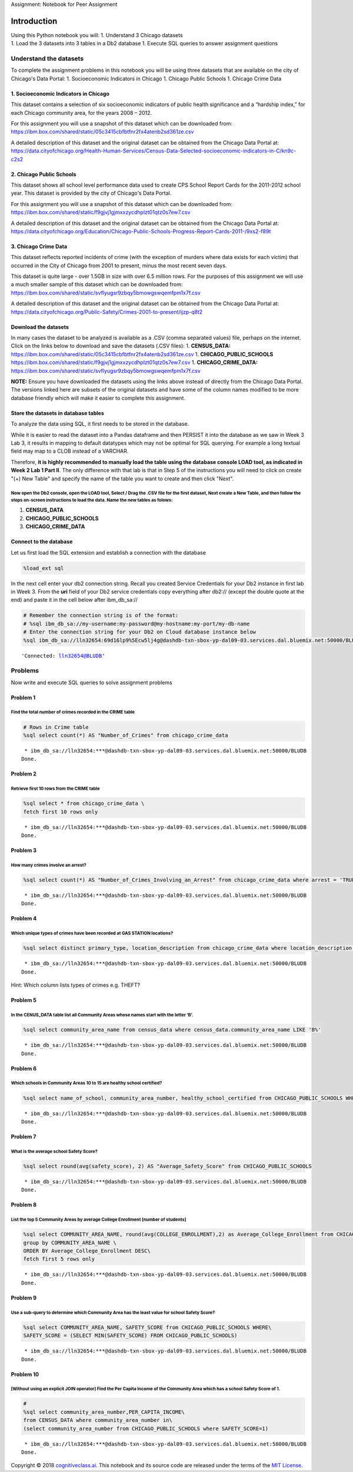 
.. raw:: html

   <h1 align="center">

Assignment: Notebook for Peer Assignment

.. raw:: html

   </h1>

Introduction
============

| Using this Python notebook you will: 1. Understand 3 Chicago datasets
| 1. Load the 3 datasets into 3 tables in a Db2 database 1. Execute SQL
  queries to answer assignment questions

Understand the datasets
-----------------------

To complete the assignment problems in this notebook you will be using
three datasets that are available on the city of Chicago's Data Portal:
1. Socioeconomic Indicators in Chicago 1. Chicago Public Schools 1.
Chicago Crime Data

1. Socioeconomic Indicators in Chicago
~~~~~~~~~~~~~~~~~~~~~~~~~~~~~~~~~~~~~~

This dataset contains a selection of six socioeconomic indicators of
public health significance and a “hardship index,” for each Chicago
community area, for the years 2008 – 2012.

For this assignment you will use a snapshot of this dataset which can be
downloaded from:
https://ibm.box.com/shared/static/05c3415cbfbtfnr2fx4atenb2sd361ze.csv

A detailed description of this dataset and the original dataset can be
obtained from the Chicago Data Portal at:
https://data.cityofchicago.org/Health-Human-Services/Census-Data-Selected-socioeconomic-indicators-in-C/kn9c-c2s2

2. Chicago Public Schools
~~~~~~~~~~~~~~~~~~~~~~~~~

This dataset shows all school level performance data used to create CPS
School Report Cards for the 2011-2012 school year. This dataset is
provided by the city of Chicago's Data Portal.

For this assignment you will use a snapshot of this dataset which can be
downloaded from:
https://ibm.box.com/shared/static/f9gjvj1gjmxxzycdhplzt01qtz0s7ew7.csv

A detailed description of this dataset and the original dataset can be
obtained from the Chicago Data Portal at:
https://data.cityofchicago.org/Education/Chicago-Public-Schools-Progress-Report-Cards-2011-/9xs2-f89t

3. Chicago Crime Data
~~~~~~~~~~~~~~~~~~~~~

This dataset reflects reported incidents of crime (with the exception of
murders where data exists for each victim) that occurred in the City of
Chicago from 2001 to present, minus the most recent seven days.

This dataset is quite large - over 1.5GB in size with over 6.5 million
rows. For the purposes of this assignment we will use a much smaller
sample of this dataset which can be downloaded from:
https://ibm.box.com/shared/static/svflyugsr9zbqy5bmowgswqemfpm1x7f.csv

A detailed description of this dataset and the original dataset can be
obtained from the Chicago Data Portal at:
https://data.cityofchicago.org/Public-Safety/Crimes-2001-to-present/ijzp-q8t2

Download the datasets
~~~~~~~~~~~~~~~~~~~~~

In many cases the dataset to be analyzed is available as a .CSV (comma
separated values) file, perhaps on the internet. Click on the links
below to download and save the datasets (.CSV files): 1.
**CENSUS\_DATA:**
https://ibm.box.com/shared/static/05c3415cbfbtfnr2fx4atenb2sd361ze.csv
1. **CHICAGO\_PUBLIC\_SCHOOLS**
https://ibm.box.com/shared/static/f9gjvj1gjmxxzycdhplzt01qtz0s7ew7.csv
1. **CHICAGO\_CRIME\_DATA:**
https://ibm.box.com/shared/static/svflyugsr9zbqy5bmowgswqemfpm1x7f.csv

**NOTE:** Ensure you have downloaded the datasets using the links above
instead of directly from the Chicago Data Portal. The versions linked
here are subsets of the original datasets and have some of the column
names modified to be more database friendly which will make it easier to
complete this assignment.

Store the datasets in database tables
~~~~~~~~~~~~~~~~~~~~~~~~~~~~~~~~~~~~~

To analyze the data using SQL, it first needs to be stored in the
database.

While it is easier to read the dataset into a Pandas dataframe and then
PERSIST it into the database as we saw in Week 3 Lab 3, it results in
mapping to default datatypes which may not be optimal for SQL querying.
For example a long textual field may map to a CLOB instead of a VARCHAR.

Therefore, **it is highly recommended to manually load the table using
the database console LOAD tool, as indicated in Week 2 Lab 1 Part II**.
The only difference with that lab is that in Step 5 of the instructions
you will need to click on create "(+) New Table" and specify the name of
the table you want to create and then click "Next".

Now open the Db2 console, open the LOAD tool, Select / Drag the .CSV file for the first dataset, Next create a New Table, and then follow the steps on-screen instructions to load the data. Name the new tables as folows:
'''''''''''''''''''''''''''''''''''''''''''''''''''''''''''''''''''''''''''''''''''''''''''''''''''''''''''''''''''''''''''''''''''''''''''''''''''''''''''''''''''''''''''''''''''''''''''''''''''''''''''''''''''''''''''

1. **CENSUS\_DATA**
2. **CHICAGO\_PUBLIC\_SCHOOLS**
3. **CHICAGO\_CRIME\_DATA**

Connect to the database
~~~~~~~~~~~~~~~~~~~~~~~

Let us first load the SQL extension and establish a connection with the
database

.. code:: ipython3

    %load_ext sql

In the next cell enter your db2 connection string. Recall you created
Service Credentials for your Db2 instance in first lab in Week 3. From
the **uri** field of your Db2 service credentials copy everything after
db2:// (except the double quote at the end) and paste it in the cell
below after ibm\_db\_sa://

.. code:: ipython3

    # Remember the connection string is of the format:
    # %sql ibm_db_sa://my-username:my-password@my-hostname:my-port/my-db-name
    # Enter the connection string for your Db2 on Cloud database instance below
    %sql ibm_db_sa://lln32654:69d16lp9%5Ecw5lj4g@dashdb-txn-sbox-yp-dal09-03.services.dal.bluemix.net:50000/BLUDB




.. parsed-literal::

    'Connected: lln32654@BLUDB'



Problems
--------

Now write and execute SQL queries to solve assignment problems

Problem 1
~~~~~~~~~

Find the total number of crimes recorded in the CRIME table
'''''''''''''''''''''''''''''''''''''''''''''''''''''''''''

.. code:: ipython3

    # Rows in Crime table
    %sql select count(*) AS "Number_of_Crimes" from chicago_crime_data


.. parsed-literal::

     * ibm_db_sa://lln32654:***@dashdb-txn-sbox-yp-dal09-03.services.dal.bluemix.net:50000/BLUDB
    Done.




.. raw:: html

    <table>
        <tr>
            <th>Number_of_Crimes</th>
        </tr>
        <tr>
            <td>533</td>
        </tr>
    </table>



Problem 2
~~~~~~~~~

Retrieve first 10 rows from the CRIME table
'''''''''''''''''''''''''''''''''''''''''''

.. code:: ipython3

    %sql select * from chicago_crime_data \
    fetch first 10 rows only


.. parsed-literal::

     * ibm_db_sa://lln32654:***@dashdb-txn-sbox-yp-dal09-03.services.dal.bluemix.net:50000/BLUDB
    Done.




.. raw:: html

    <table>
        <tr>
            <th>id</th>
            <th>case_number</th>
            <th>DATE</th>
            <th>block</th>
            <th>iucr</th>
            <th>primary_type</th>
            <th>description</th>
            <th>location_description</th>
            <th>arrest</th>
            <th>domestic</th>
            <th>beat</th>
            <th>district</th>
            <th>ward</th>
            <th>community_area_number</th>
            <th>fbicode</th>
            <th>x_coordinate</th>
            <th>y_coordinate</th>
            <th>YEAR</th>
            <th>updatedon</th>
            <th>latitude</th>
            <th>longitude</th>
            <th>location</th>
        </tr>
        <tr>
            <td>3512276</td>
            <td>HK587712</td>
            <td>08/28/2004 05:50:56 PM</td>
            <td>047XX S KEDZIE AVE</td>
            <td>890</td>
            <td>THEFT</td>
            <td>FROM BUILDING</td>
            <td>SMALL RETAIL STORE</td>
            <td>FALSE</td>
            <td>FALSE</td>
            <td>911</td>
            <td>9</td>
            <td>14</td>
            <td>58</td>
            <td>6</td>
            <td>1155838</td>
            <td>1873050</td>
            <td>2004</td>
            <td>02/10/2018 03:50:01 PM</td>
            <td>41.80744050</td>
            <td>-87.70395585</td>
            <td>(41.8074405, -87.703955849)</td>
        </tr>
        <tr>
            <td>3406613</td>
            <td>HK456306</td>
            <td>06/26/2004 12:40:00 PM</td>
            <td>009XX N CENTRAL PARK AVE</td>
            <td>820</td>
            <td>THEFT</td>
            <td>$500 AND UNDER</td>
            <td>OTHER</td>
            <td>FALSE</td>
            <td>FALSE</td>
            <td>1112</td>
            <td>11</td>
            <td>27</td>
            <td>23</td>
            <td>6</td>
            <td>1152206</td>
            <td>1906127</td>
            <td>2004</td>
            <td>02/28/2018 03:56:25 PM</td>
            <td>41.89827996</td>
            <td>-87.71640551</td>
            <td>(41.898279962, -87.716405505)</td>
        </tr>
        <tr>
            <td>8002131</td>
            <td>HT233595</td>
            <td>04/04/2011 05:45:00 AM</td>
            <td>043XX S WABASH AVE</td>
            <td>820</td>
            <td>THEFT</td>
            <td>$500 AND UNDER</td>
            <td>NURSING HOME/RETIREMENT HOME</td>
            <td>FALSE</td>
            <td>FALSE</td>
            <td>221</td>
            <td>2</td>
            <td>3</td>
            <td>38</td>
            <td>6</td>
            <td>1177436</td>
            <td>1876313</td>
            <td>2011</td>
            <td>02/10/2018 03:50:01 PM</td>
            <td>41.81593313</td>
            <td>-87.62464213</td>
            <td>(41.815933131, -87.624642127)</td>
        </tr>
        <tr>
            <td>7903289</td>
            <td>HT133522</td>
            <td>12/30/2010 04:30:00 PM</td>
            <td>083XX S KINGSTON AVE</td>
            <td>840</td>
            <td>THEFT</td>
            <td>FINANCIAL ID THEFT: OVER $300</td>
            <td>RESIDENCE</td>
            <td>FALSE</td>
            <td>FALSE</td>
            <td>423</td>
            <td>4</td>
            <td>7</td>
            <td>46</td>
            <td>6</td>
            <td>1194622</td>
            <td>1850125</td>
            <td>2010</td>
            <td>02/10/2018 03:50:01 PM</td>
            <td>41.74366532</td>
            <td>-87.56246276</td>
            <td>(41.743665322, -87.562462756)</td>
        </tr>
        <tr>
            <td>10402076</td>
            <td>HZ138551</td>
            <td>02/02/2016 07:30:00 PM</td>
            <td>033XX W 66TH ST</td>
            <td>820</td>
            <td>THEFT</td>
            <td>$500 AND UNDER</td>
            <td>ALLEY</td>
            <td>FALSE</td>
            <td>FALSE</td>
            <td>831</td>
            <td>8</td>
            <td>15</td>
            <td>66</td>
            <td>6</td>
            <td>1155240</td>
            <td>1860661</td>
            <td>2016</td>
            <td>02/10/2018 03:50:01 PM</td>
            <td>41.77345530</td>
            <td>-87.70648047</td>
            <td>(41.773455295, -87.706480471)</td>
        </tr>
        <tr>
            <td>7732712</td>
            <td>HS540106</td>
            <td>09/29/2010 07:59:00 AM</td>
            <td>006XX W CHICAGO AVE</td>
            <td>810</td>
            <td>THEFT</td>
            <td>OVER $500</td>
            <td>PARKING LOT/GARAGE(NON.RESID.)</td>
            <td>FALSE</td>
            <td>FALSE</td>
            <td>1323</td>
            <td>12</td>
            <td>27</td>
            <td>24</td>
            <td>6</td>
            <td>1171668</td>
            <td>1905607</td>
            <td>2010</td>
            <td>02/10/2018 03:50:01 PM</td>
            <td>41.89644677</td>
            <td>-87.64493868</td>
            <td>(41.896446772, -87.644938678)</td>
        </tr>
        <tr>
            <td>10769475</td>
            <td>HZ534771</td>
            <td>11/30/2016 01:15:00 AM</td>
            <td>050XX N KEDZIE AVE</td>
            <td>810</td>
            <td>THEFT</td>
            <td>OVER $500</td>
            <td>STREET</td>
            <td>FALSE</td>
            <td>FALSE</td>
            <td>1713</td>
            <td>17</td>
            <td>33</td>
            <td>14</td>
            <td>6</td>
            <td>1154133</td>
            <td>1933314</td>
            <td>2016</td>
            <td>02/10/2018 03:50:01 PM</td>
            <td>41.97284491</td>
            <td>-87.70860008</td>
            <td>(41.972844913, -87.708600079)</td>
        </tr>
        <tr>
            <td>4494340</td>
            <td>HL793243</td>
            <td>12/16/2005 04:45:00 PM</td>
            <td>005XX E PERSHING RD</td>
            <td>860</td>
            <td>THEFT</td>
            <td>RETAIL THEFT</td>
            <td>GROCERY FOOD STORE</td>
            <td>TRUE</td>
            <td>FALSE</td>
            <td>213</td>
            <td>2</td>
            <td>3</td>
            <td>38</td>
            <td>6</td>
            <td>1180448</td>
            <td>1879234</td>
            <td>2005</td>
            <td>02/28/2018 03:56:25 PM</td>
            <td>41.82387989</td>
            <td>-87.61350386</td>
            <td>(41.823879885, -87.613503857)</td>
        </tr>
        <tr>
            <td>3778925</td>
            <td>HL149610</td>
            <td>01/28/2005 05:00:00 PM</td>
            <td>100XX S WASHTENAW AVE</td>
            <td>810</td>
            <td>THEFT</td>
            <td>OVER $500</td>
            <td>STREET</td>
            <td>FALSE</td>
            <td>FALSE</td>
            <td>2211</td>
            <td>22</td>
            <td>19</td>
            <td>72</td>
            <td>6</td>
            <td>1160129</td>
            <td>1838040</td>
            <td>2005</td>
            <td>02/28/2018 03:56:25 PM</td>
            <td>41.71128051</td>
            <td>-87.68917910</td>
            <td>(41.711280513, -87.689179097)</td>
        </tr>
        <tr>
            <td>3324217</td>
            <td>HK361551</td>
            <td>05/13/2004 02:15:00 PM</td>
            <td>033XX W BELMONT AVE</td>
            <td>820</td>
            <td>THEFT</td>
            <td>$500 AND UNDER</td>
            <td>SMALL RETAIL STORE</td>
            <td>FALSE</td>
            <td>FALSE</td>
            <td>1733</td>
            <td>17</td>
            <td>35</td>
            <td>21</td>
            <td>6</td>
            <td>1153590</td>
            <td>1921084</td>
            <td>2004</td>
            <td>02/28/2018 03:56:25 PM</td>
            <td>41.93929582</td>
            <td>-87.71092344</td>
            <td>(41.939295821, -87.710923442)</td>
        </tr>
    </table>



Problem 3
~~~~~~~~~

How many crimes involve an arrest?
''''''''''''''''''''''''''''''''''

.. code:: ipython3

    %sql select count(*) AS "Number_of_Crimes_Involving_an_Arrest" from chicago_crime_data where arrest = 'TRUE'


.. parsed-literal::

     * ibm_db_sa://lln32654:***@dashdb-txn-sbox-yp-dal09-03.services.dal.bluemix.net:50000/BLUDB
    Done.




.. raw:: html

    <table>
        <tr>
            <th>Number_of_Crimes_Involving_an_Arrest</th>
        </tr>
        <tr>
            <td>163</td>
        </tr>
    </table>



Problem 4
~~~~~~~~~

Which unique types of crimes have been recorded at GAS STATION locations?
'''''''''''''''''''''''''''''''''''''''''''''''''''''''''''''''''''''''''

.. code:: ipython3

    %sql select distinct primary_type, location_description from chicago_crime_data where location_description = 'GAS STATION'


.. parsed-literal::

     * ibm_db_sa://lln32654:***@dashdb-txn-sbox-yp-dal09-03.services.dal.bluemix.net:50000/BLUDB
    Done.




.. raw:: html

    <table>
        <tr>
            <th>primary_type</th>
            <th>location_description</th>
        </tr>
        <tr>
            <td>CRIMINAL TRESPASS</td>
            <td>GAS STATION</td>
        </tr>
        <tr>
            <td>NARCOTICS</td>
            <td>GAS STATION</td>
        </tr>
        <tr>
            <td>ROBBERY</td>
            <td>GAS STATION</td>
        </tr>
        <tr>
            <td>THEFT</td>
            <td>GAS STATION</td>
        </tr>
    </table>



Hint: Which column lists types of crimes e.g. THEFT?

Problem 5
~~~~~~~~~

In the CENUS\_DATA table list all Community Areas whose names start with the letter ‘B’.
''''''''''''''''''''''''''''''''''''''''''''''''''''''''''''''''''''''''''''''''''''''''

.. code:: ipython3

    %sql select community_area_name from census_data where census_data.community_area_name LIKE 'B%'


.. parsed-literal::

     * ibm_db_sa://lln32654:***@dashdb-txn-sbox-yp-dal09-03.services.dal.bluemix.net:50000/BLUDB
    Done.




.. raw:: html

    <table>
        <tr>
            <th>community_area_name</th>
        </tr>
        <tr>
            <td>Belmont Cragin</td>
        </tr>
        <tr>
            <td>Burnside</td>
        </tr>
        <tr>
            <td>Brighton Park</td>
        </tr>
        <tr>
            <td>Bridgeport</td>
        </tr>
        <tr>
            <td>Beverly</td>
        </tr>
    </table>



Problem 6
~~~~~~~~~

Which schools in Community Areas 10 to 15 are healthy school certified?
'''''''''''''''''''''''''''''''''''''''''''''''''''''''''''''''''''''''

.. code:: ipython3

    %sql select name_of_school, community_area_number, healthy_school_certified from CHICAGO_PUBLIC_SCHOOLS WHERE (community_area_number between 10 and 15) AND healthy_school_certified ='Yes'


.. parsed-literal::

     * ibm_db_sa://lln32654:***@dashdb-txn-sbox-yp-dal09-03.services.dal.bluemix.net:50000/BLUDB
    Done.




.. raw:: html

    <table>
        <tr>
            <th>name_of_school</th>
            <th>community_area_number</th>
            <th>healthy_school_certified</th>
        </tr>
        <tr>
            <td>Rufus M Hitch Elementary School</td>
            <td>10</td>
            <td>Yes</td>
        </tr>
    </table>



Problem 7
~~~~~~~~~

What is the average school Safety Score?
''''''''''''''''''''''''''''''''''''''''

.. code:: ipython3

    %sql select round(avg(safety_score), 2) AS "Average_Safety_Score" from CHICAGO_PUBLIC_SCHOOLS


.. parsed-literal::

     * ibm_db_sa://lln32654:***@dashdb-txn-sbox-yp-dal09-03.services.dal.bluemix.net:50000/BLUDB
    Done.




.. raw:: html

    <table>
        <tr>
            <th>Average_Safety_Score</th>
        </tr>
        <tr>
            <td>49.500000</td>
        </tr>
    </table>



Problem 8
~~~~~~~~~

List the top 5 Community Areas by average College Enrollment [number of students]
'''''''''''''''''''''''''''''''''''''''''''''''''''''''''''''''''''''''''''''''''

.. code:: ipython3

    %sql select COMMUNITY_AREA_NAME, round(avg(COLLEGE_ENROLLMENT),2) as Average_College_Enrollment from CHICAGO_PUBLIC_SCHOOLS\
    group by COMMUNITY_AREA_NAME \
    ORDER BY Average_College_Enrollment DESC\
    fetch first 5 rows only


.. parsed-literal::

     * ibm_db_sa://lln32654:***@dashdb-txn-sbox-yp-dal09-03.services.dal.bluemix.net:50000/BLUDB
    Done.




.. raw:: html

    <table>
        <tr>
            <th>community_area_name</th>
            <th>average_college_enrollment</th>
        </tr>
        <tr>
            <td>ARCHER HEIGHTS</td>
            <td>2411.500000</td>
        </tr>
        <tr>
            <td>MONTCLARE</td>
            <td>1317.000000</td>
        </tr>
        <tr>
            <td>WEST ELSDON</td>
            <td>1233.330000</td>
        </tr>
        <tr>
            <td>BRIGHTON PARK</td>
            <td>1205.880000</td>
        </tr>
        <tr>
            <td>BELMONT CRAGIN</td>
            <td>1198.830000</td>
        </tr>
    </table>



Problem 9
~~~~~~~~~

Use a sub-query to determine which Community Area has the least value for school Safety Score?
''''''''''''''''''''''''''''''''''''''''''''''''''''''''''''''''''''''''''''''''''''''''''''''

.. code:: ipython3

    %sql select COMMUNITY_AREA_NAME, SAFETY_SCORE from CHICAGO_PUBLIC_SCHOOLS WHERE\
    SAFETY_SCORE = (SELECT MIN(SAFETY_SCORE) FROM CHICAGO_PUBLIC_SCHOOLS)


.. parsed-literal::

     * ibm_db_sa://lln32654:***@dashdb-txn-sbox-yp-dal09-03.services.dal.bluemix.net:50000/BLUDB
    Done.




.. raw:: html

    <table>
        <tr>
            <th>community_area_name</th>
            <th>safety_score</th>
        </tr>
        <tr>
            <td>WASHINGTON PARK</td>
            <td>1</td>
        </tr>
    </table>



Problem 10
~~~~~~~~~~

[Without using an explicit JOIN operator] Find the Per Capita Income of the Community Area which has a school Safety Score of 1.
''''''''''''''''''''''''''''''''''''''''''''''''''''''''''''''''''''''''''''''''''''''''''''''''''''''''''''''''''''''''''''''''

.. code:: ipython3

    #
    %sql select community_area_number,PER_CAPITA_INCOME\
    from CENSUS_DATA where community_area_number in\
    (select community_area_number from CHICAGO_PUBLIC_SCHOOLS where SAFETY_SCORE=1)


.. parsed-literal::

     * ibm_db_sa://lln32654:***@dashdb-txn-sbox-yp-dal09-03.services.dal.bluemix.net:50000/BLUDB
    Done.




.. raw:: html

    <table>
        <tr>
            <th>community_area_number</th>
            <th>per_capita_income</th>
        </tr>
        <tr>
            <td>40</td>
            <td>13785</td>
        </tr>
    </table>



Copyright © 2018
`cognitiveclass.ai <cognitiveclass.ai?utm_source=bducopyrightlink&utm_medium=dswb&utm_campaign=bdu>`__.
This notebook and its source code are released under the terms of the
`MIT License <https://bigdatauniversity.com/mit-license/>`__.
